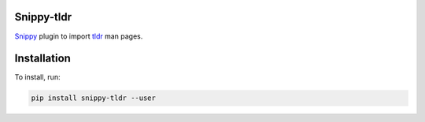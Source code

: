 |badge-pypiv| |badge-pys| |badge-pyv| |badge-cov| |badge-docs| |badge-build|

Snippy-tldr
===========

Snippy_ plugin to import tldr_ man pages.

Installation
============

To install, run:

.. code:: text

    pip install snippy-tldr --user

.. _Snippy: https://github.com/heilaaks/snippy

.. _tldr: https://github.com/tldr-pages/tldr

.. |badge-pypiv| image:: https://img.shields.io/pypi/v/snippy-tldr.svg
   :target: https://pypi.python.org/pypi/snippy-tldr

.. |badge-pys| image:: https://img.shields.io/pypi/status/snippy-tldr.svg
   :target: https://pypi.python.org/pypi/snippy-tldr

.. |badge-pyv| image:: https://img.shields.io/pypi/pyversions/snippy-tldr.svg
   :target: https://pypi.python.org/pypi/snippy-tldr

.. |badge-cov| image:: https://codecov.io/gh/heilaaks/snippy-tldr/branch/master/graph/badge.svg
   :target: https://codecov.io/gh/heilaaks/snippy-tldr

.. |badge-docs| image:: https://readthedocs.org/projects/snippy-tldr/badge/?version=latest
   :target: http://snippy-tldr.readthedocs.io/en/latest/?badge=latest

.. |badge-build| image:: https://travis-ci.org/heilaaks/snippy-tldr.svg?branch=master
   :target: https://travis-ci.org/heilaaks/snippy-tldr
